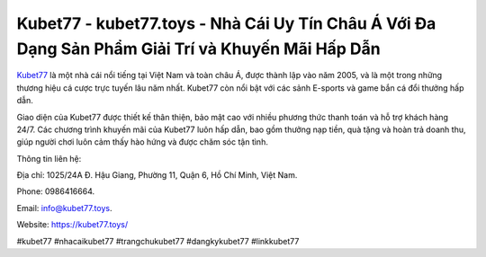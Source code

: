 Kubet77 - kubet77.toys - Nhà Cái Uy Tín Châu Á Với Đa Dạng Sản Phẩm Giải Trí và Khuyến Mãi Hấp Dẫn
===================================

`Kubet77 <https://kubet77.toys/>`_ là một nhà cái nổi tiếng tại Việt Nam và toàn châu Á, được thành lập vào năm 2005, và là một trong những thương hiệu cá cược trực tuyến lâu năm nhất. Kubet77 còn nổi bật với các sảnh E-sports và game bắn cá đổi thưởng hấp dẫn. 

Giao diện của Kubet77 được thiết kế thân thiện, bảo mật cao với nhiều phương thức thanh toán và hỗ trợ khách hàng 24/7. Các chương trình khuyến mãi của Kubet77 luôn hấp dẫn, bao gồm thưởng nạp tiền, quà tặng và hoàn trả doanh thu, giúp người chơi luôn cảm thấy hào hứng và được chăm sóc tận tình.

Thông tin liên hệ: 

Địa chỉ: 1025/24A Đ. Hậu Giang, Phường 11, Quận 6, Hồ Chí Minh, Việt Nam. 

Phone: 0986416664.

Email: info@kubet77.toys.

Website: https://kubet77.toys/

#kubet77 #nhacaikubet77 #trangchukubet77 #dangkykubet77 #linkkubet77
